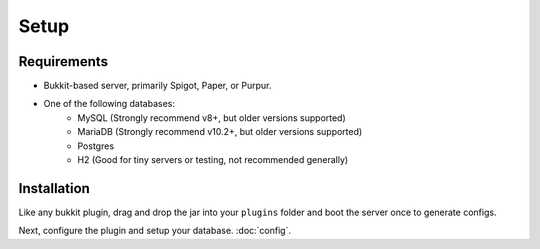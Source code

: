 Setup
=====

.. _requirements:

Requirements
------------

* Bukkit-based server, primarily Spigot, Paper, or Purpur.
* One of the following databases:
   * MySQL (Strongly recommend v8+, but older versions supported)
   * MariaDB (Strongly recommend v10.2+, but older versions supported)
   * Postgres
   * H2 (Good for tiny servers or testing, not recommended generally)

.. _installation:

Installation
------------

Like any bukkit plugin, drag and drop the jar into your ``plugins`` folder and boot the server once to generate configs.

Next, configure the plugin and setup your database. :doc:`config`.
